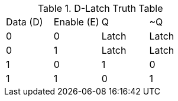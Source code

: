 .D-Latch Truth Table
|===
| Data (D) | Enable (E) | Q | ~Q
| 0  | 0 | Latch | Latch
| 0  | 1 | Latch | Latch
| 1  | 0 | 1 | 0
| 1  | 1 | 0 | 1
|===